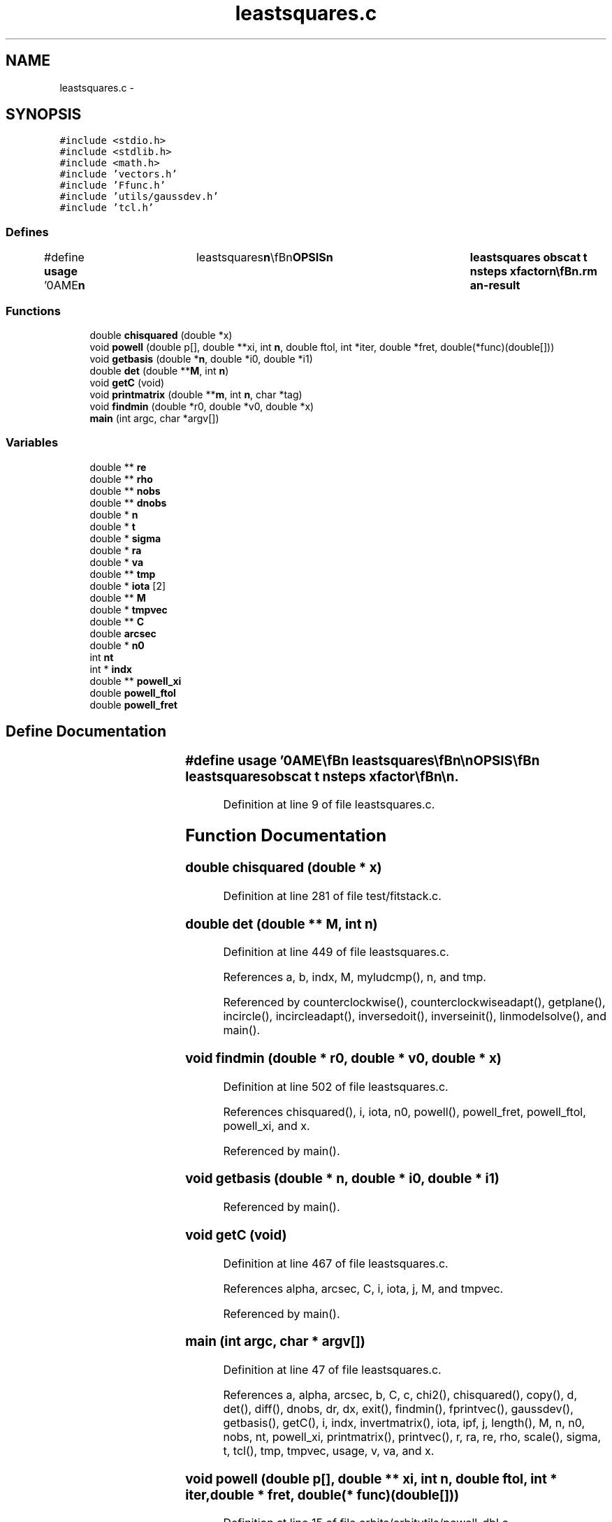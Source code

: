 .TH "leastsquares.c" 3 "23 Dec 2003" "imcat" \" -*- nroff -*-
.ad l
.nh
.SH NAME
leastsquares.c \- 
.SH SYNOPSIS
.br
.PP
\fC#include <stdio.h>\fP
.br
\fC#include <stdlib.h>\fP
.br
\fC#include <math.h>\fP
.br
\fC#include 'vectors.h'\fP
.br
\fC#include 'Ffunc.h'\fP
.br
\fC#include 'utils/gaussdev.h'\fP
.br
\fC#include 'tcl.h'\fP
.br

.SS "Defines"

.in +1c
.ti -1c
.RI "#define \fBusage\fP   '\\nNAME\\\fBn\fP\\	leastsquares\\\fBn\fP\\\\\fBn\fP\\SYNOPSIS\\\fBn\fP\\	leastsquares obscat \fBt\fP nsteps xfactor\\\fBn\fP\\\\\fBn\fP\\DESCRIPTION\\\fBn\fP\\	leastsquares finds \fBa\fP minimum chi-squared solution for \fBa\fP set of observations\\\fBn\fP\\	given \fBa\fP starting \fBpoint\fP (possible generated by laplace3).\\\fBn\fP\\\\\fBn\fP\\	leastsquares reads an lc format catalog from stdin containing the\\\fBn\fP\\	\fBa\fP preliminary solution \fBra\fP[3], \fBva\fP[3] and an estimate of the uncertainty\\\fBn\fP\\	in the distance, sigmad and \fBd\fP.  These are generated by laplace3.\\\fBn\fP\\\\\fBn\fP\\	It then reads \fBa\fP set of observations from obscat, and finds \fBa\fP minimum\\\fBn\fP\\	chi^2 by dynamically propagating \fBa\fP set of \fBpoints\fP.\\\fBn\fP\\\\\fBn\fP\\SEE ALSO\\\fBn\fP\\	makeobs_inertial makeobs_circ laplace3 tcl_evolve r2n leastsquares\\\fBn\fP\\AUTHOR\\\fBn\fP\\	Nick Kaiser --- kaiser@hawaii.edu\\\fBn\fP\\\fBn\fP'"
.br
.in -1c
.SS "Functions"

.in +1c
.ti -1c
.RI "double \fBchisquared\fP (double *x)"
.br
.ti -1c
.RI "void \fBpowell\fP (double p[], double **xi, int \fBn\fP, double ftol, int *iter, double *fret, double(*func)(double[]))"
.br
.ti -1c
.RI "void \fBgetbasis\fP (double *\fBn\fP, double *i0, double *i1)"
.br
.ti -1c
.RI "double \fBdet\fP (double **\fBM\fP, int \fBn\fP)"
.br
.ti -1c
.RI "void \fBgetC\fP (void)"
.br
.ti -1c
.RI "void \fBprintmatrix\fP (double **\fBm\fP, int \fBn\fP, char *tag)"
.br
.ti -1c
.RI "void \fBfindmin\fP (double *r0, double *v0, double *x)"
.br
.ti -1c
.RI "\fBmain\fP (int argc, char *argv[])"
.br
.in -1c
.SS "Variables"

.in +1c
.ti -1c
.RI "double ** \fBre\fP"
.br
.ti -1c
.RI "double ** \fBrho\fP"
.br
.ti -1c
.RI "double ** \fBnobs\fP"
.br
.ti -1c
.RI "double ** \fBdnobs\fP"
.br
.ti -1c
.RI "double * \fBn\fP"
.br
.ti -1c
.RI "double * \fBt\fP"
.br
.ti -1c
.RI "double * \fBsigma\fP"
.br
.ti -1c
.RI "double * \fBra\fP"
.br
.ti -1c
.RI "double * \fBva\fP"
.br
.ti -1c
.RI "double ** \fBtmp\fP"
.br
.ti -1c
.RI "double * \fBiota\fP [2]"
.br
.ti -1c
.RI "double ** \fBM\fP"
.br
.ti -1c
.RI "double * \fBtmpvec\fP"
.br
.ti -1c
.RI "double ** \fBC\fP"
.br
.ti -1c
.RI "double \fBarcsec\fP"
.br
.ti -1c
.RI "double * \fBn0\fP"
.br
.ti -1c
.RI "int \fBnt\fP"
.br
.ti -1c
.RI "int * \fBindx\fP"
.br
.ti -1c
.RI "double ** \fBpowell_xi\fP"
.br
.ti -1c
.RI "double \fBpowell_ftol\fP"
.br
.ti -1c
.RI "double \fBpowell_fret\fP"
.br
.in -1c
.SH "Define Documentation"
.PP 
.SS "#define \fBusage\fP   '\\nNAME\\\fBn\fP\\	leastsquares\\\fBn\fP\\\\\fBn\fP\\SYNOPSIS\\\fBn\fP\\	leastsquares obscat \fBt\fP nsteps xfactor\\\fBn\fP\\\\\fBn\fP\\DESCRIPTION\\\fBn\fP\\	leastsquares finds \fBa\fP minimum chi-squared solution for \fBa\fP set of observations\\\fBn\fP\\	given \fBa\fP starting \fBpoint\fP (possible generated by laplace3).\\\fBn\fP\\\\\fBn\fP\\	leastsquares reads an lc format catalog from stdin containing the\\\fBn\fP\\	\fBa\fP preliminary solution \fBra\fP[3], \fBva\fP[3] and an estimate of the uncertainty\\\fBn\fP\\	in the distance, sigmad and \fBd\fP.  These are generated by laplace3.\\\fBn\fP\\\\\fBn\fP\\	It then reads \fBa\fP set of observations from obscat, and finds \fBa\fP minimum\\\fBn\fP\\	chi^2 by dynamically propagating \fBa\fP set of \fBpoints\fP.\\\fBn\fP\\\\\fBn\fP\\SEE ALSO\\\fBn\fP\\	makeobs_inertial makeobs_circ laplace3 tcl_evolve r2n leastsquares\\\fBn\fP\\AUTHOR\\\fBn\fP\\	Nick Kaiser --- kaiser@hawaii.edu\\\fBn\fP\\\fBn\fP'"
.PP
Definition at line 9 of file leastsquares.c.
.SH "Function Documentation"
.PP 
.SS "double chisquared (double * x)"
.PP
Definition at line 281 of file test/fitstack.c.
.SS "double det (double ** M, int n)"
.PP
Definition at line 449 of file leastsquares.c.
.PP
References a, b, indx, M, myludcmp(), n, and tmp.
.PP
Referenced by counterclockwise(), counterclockwiseadapt(), getplane(), incircle(), incircleadapt(), inversedoit(), inverseinit(), linmodelsolve(), and main().
.SS "void findmin (double * r0, double * v0, double * x)"
.PP
Definition at line 502 of file leastsquares.c.
.PP
References chisquared(), i, iota, n0, powell(), powell_fret, powell_ftol, powell_xi, and x.
.PP
Referenced by main().
.SS "void getbasis (double * n, double * i0, double * i1)"
.PP
Referenced by main().
.SS "void getC (void)"
.PP
Definition at line 467 of file leastsquares.c.
.PP
References alpha, arcsec, C, i, iota, j, M, and tmpvec.
.PP
Referenced by main().
.SS "main (int argc, char * argv[])"
.PP
Definition at line 47 of file leastsquares.c.
.PP
References a, alpha, arcsec, b, C, c, chi2(), chisquared(), copy(), d, det(), diff(), dnobs, dr, dx, exit(), findmin(), fprintvec(), gaussdev(), getbasis(), getC(), i, indx, invertmatrix(), iota, ipf, j, length(), M, n, n0, nobs, nt, powell_xi, printmatrix(), printvec(), r, ra, re, rho, scale(), sigma, t, tcl(), tmp, tmpvec, usage, v, va, and x.
.SS "void powell (double p[], double ** xi, int n, double ftol, int * iter, double * fret, double(* func)(double[]))"
.PP
Definition at line 15 of file orbits/orbitutils/powell_dbl.c.
.SS "void printmatrix (double ** m, int n, char * tag)"
.PP
Definition at line 488 of file leastsquares.c.
.PP
References a, b, m, and n.
.PP
Referenced by main().
.SH "Variable Documentation"
.PP 
.SS "double \fBarcsec\fP"
.PP
Definition at line 33 of file leastsquares.c.
.SS "double ** \fBC\fP"
.PP
Definition at line 33 of file leastsquares.c.
.SS "double ** \fBdnobs\fP"
.PP
Definition at line 32 of file leastsquares.c.
.PP
Referenced by main().
.SS "int * \fBindx\fP"
.PP
Definition at line 34 of file leastsquares.c.
.PP
Referenced by det(), iis_checksum(), iisdisplay(), invertmatrix(), linmodelinit(), linmodelsolve(), lubksb(), ludcmp(), main(), mylubksb(), and myludcmp().
.SS "double* \fBiota\fP[2]"
.PP
Definition at line 33 of file leastsquares.c.
.SS "double ** \fBM\fP"
.PP
Definition at line 33 of file leastsquares.c.
.PP
Referenced by accumulate(), cartesiantokepler(), det(), fitdistortions(), getC(), Getshape(), keplertocartesian(), keplertocartesian_shapiro(), main(), make_r(), make_re(), and write2Dpolymodel().
.SS "double * \fBn\fP"
.PP
Definition at line 32 of file leastsquares.c.
.SS "double * \fBn0\fP"
.PP
Definition at line 33 of file leastsquares.c.
.SS "double ** \fBnobs\fP"
.PP
Definition at line 32 of file leastsquares.c.
.SS "int \fBnt\fP"
.PP
Definition at line 34 of file leastsquares.c.
.SS "double \fBpowell_fret\fP"
.PP
Definition at line 36 of file leastsquares.c.
.SS "double \fBpowell_ftol\fP"
.PP
Definition at line 36 of file leastsquares.c.
.SS "double** \fBpowell_xi\fP"
.PP
Definition at line 36 of file leastsquares.c.
.SS "double * \fBra\fP"
.PP
Definition at line 32 of file leastsquares.c.
.SS "double** \fBre\fP"
.PP
Definition at line 32 of file leastsquares.c.
.SS "double ** \fBrho\fP"
.PP
Definition at line 32 of file leastsquares.c.
.SS "double * \fBsigma\fP"
.PP
Definition at line 32 of file leastsquares.c.
.SS "double * \fBt\fP"
.PP
Definition at line 32 of file leastsquares.c.
.SS "double ** \fBtmp\fP"
.PP
Definition at line 32 of file leastsquares.c.
.PP
Referenced by cdl_insertMarker(), cdl_markBox(), det(), dFdd(), F(), gammln(), and main().
.SS "double * \fBtmpvec\fP"
.PP
Definition at line 33 of file leastsquares.c.
.PP
Referenced by getC(), and main().
.SS "double * \fBva\fP"
.PP
Definition at line 32 of file leastsquares.c.
.SH "Author"
.PP 
Generated automatically by Doxygen for imcat from the source code.
